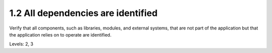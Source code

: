 1.2 All dependencies are identified
===================================

Verify that all components, such as libraries, modules, and external systems, that are not part of the application but that the application relies on to operate are identified.

Levels: 2, 3


